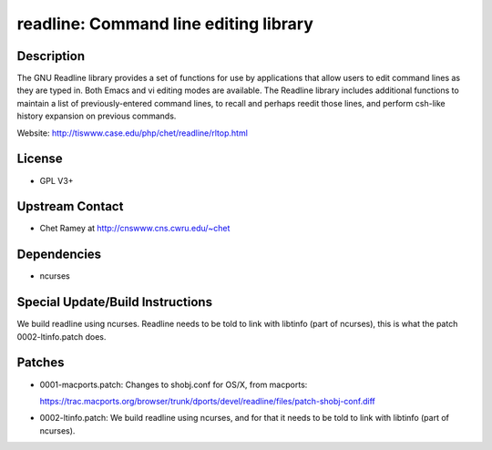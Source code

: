 readline: Command line editing library
======================================

Description
-----------

The GNU Readline library provides a set of functions for use by
applications that allow users to edit command lines as they are typed
in. Both Emacs and vi editing modes are available. The Readline library
includes additional functions to maintain a list of previously-entered
command lines, to recall and perhaps reedit those lines, and perform
csh-like history expansion on previous commands.

Website: http://tiswww.case.edu/php/chet/readline/rltop.html

License
-------

-  GPL V3+


Upstream Contact
----------------

-  Chet Ramey at http://cnswww.cns.cwru.edu/~chet

Dependencies
------------

-  ncurses


Special Update/Build Instructions
---------------------------------

We build readline using ncurses. Readline needs to be told to link with
libtinfo (part of ncurses), this is what the patch 0002-ltinfo.patch
does.

Patches
-------

-  0001-macports.patch: Changes to shobj.conf for OS/X, from macports:

   https://trac.macports.org/browser/trunk/dports/devel/readline/files/patch-shobj-conf.diff

-  0002-ltinfo.patch: We build readline using ncurses, and for that it
   needs to be told to link with libtinfo (part of ncurses).
